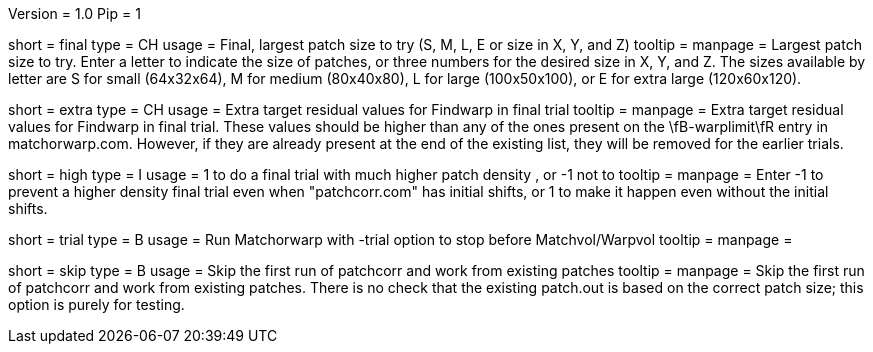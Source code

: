 Version = 1.0
Pip = 1

[Field = FinalPatchTypeOrXYZ]
short = final
type = CH
usage = Final, largest patch size to try (S, M, L, E or size in X, Y, and Z)
tooltip =
manpage = Largest patch size to try.  Enter a letter to indicate the
size of patches, or three numbers for the desired size in X, Y, and Z.  The
sizes available by letter are S for small (64x32x64), M for medium (80x40x80),
L for large (100x50x100), or E for extra large (120x60x120).  

[Field = ExtraResidualTargets]
short = extra
type = CH
usage = Extra target residual values for Findwarp in final trial
tooltip =
manpage = Extra target residual values for Findwarp in final trial.  These
values should be higher than any of the ones present on the \fB-warplimit\fR
entry in matchorwarp.com.  However, if they are already present at the end of
the existing list, they will be removed for the earlier trials.

[Field = HighDensityFinalTrial]
short = high
type = I
usage = 1 to do a final trial with much higher patch density , or -1 not to
tooltip =
manpage = Enter -1 to prevent a higher density final trial even when
"patchcorr.com" has initial shifts, or 1 to make it happen even without
the initial shifts.

[Field = TrialMode]
short = trial
type = B
usage = Run Matchorwarp with -trial option to stop before Matchvol/Warpvol
tooltip =
manpage =

[Field = SkipFirstPatchcorr]
short = skip
type = B
usage = Skip the first run of patchcorr and work from existing patches
tooltip =
manpage = Skip the first run of patchcorr and work from existing patches.
There is no check that the existing patch.out is based on the correct patch
size; this option is purely for testing.
